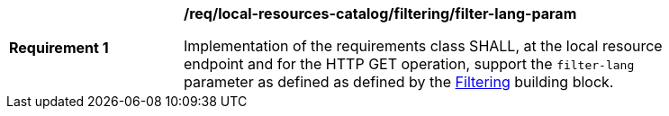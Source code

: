 [[req_local-resources-catalog_filtering_filter-lang-param]]
[width="90%",cols="2,6a"]
|===
^|*Requirement {counter:req-id}* |*/req/local-resources-catalog/filtering/filter-lang-param*

Implementation of the requirements class SHALL, at the local resource endpoint and for the HTTP GET operation, support the `filter-lang` parameter as defined as defined by the <<req_record-filter_filter-lang-param,Filtering>> building block.
|===
